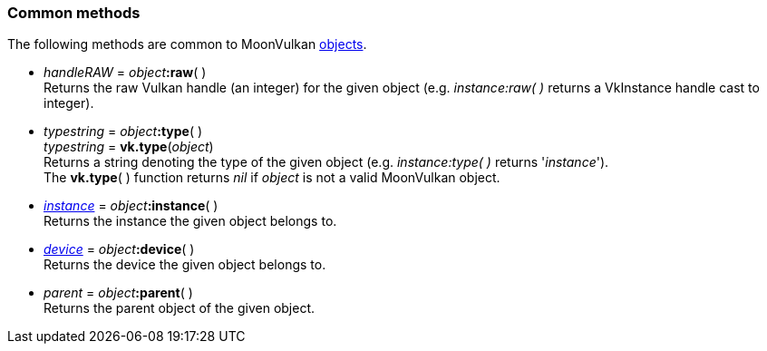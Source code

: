 
[[commonmethods]]
=== Common methods

The following methods are common to MoonVulkan <<objects, objects>>.

////
All objects have a <<raw, :raw>>(&nbsp;) method that returns their raw Vulkan handle 
(VkInstance, VkDevice, etc). The handle is returned as an integer and is meant to be 
used for interoperating with other Lua modules that use the Vulkan API directly.
////

[[method_raw]]
* _handleRAW_ = _object_++++*:raw*( ) +
[small]#Returns the raw Vulkan handle (an integer) for the given object (e.g. _instance:raw(&nbsp;)_
returns a VkInstance handle cast to integer).#

[[method_type]]
* _typestring_ = _object_++++*:type*( ) +
_typestring_ = *vk.type*(_object_) +
[small]#Returns a string denoting the type of the given object (e.g. _instance:type(&nbsp;)_
returns '_instance_'). +
The *vk.type*(&nbsp;) function returns _nil_ if _object_ is not a valid MoonVulkan object.#

[[method_instance]]
* <<instance, _instance_>> = _object_++++*:instance*( ) +
[small]#Returns the instance the given object belongs to.#

[[method_device]]
* <<device, _device_>> = _object_++++*:device*( ) +
[small]#Returns the device the given object belongs to.#

[[method_parent]]
* _parent_ = _object_++++*:parent*( ) +
[small]#Returns the parent object of the given object.#

////
[[]]
* <<,__>> = **(_xxx_) +
[small]#Rfr: https://www.khronos.org/registry/vulkan/specs/1.1-extensions/html/vkspec.html#vk[].#

arg3 - __: integer +
arg3 - __: <<, >> +
arg3 - __: {<<, >>} +
arg3 - __: <<, >> (opt.) +
arg3 - __: {<<, >>} (opt.) +

////

